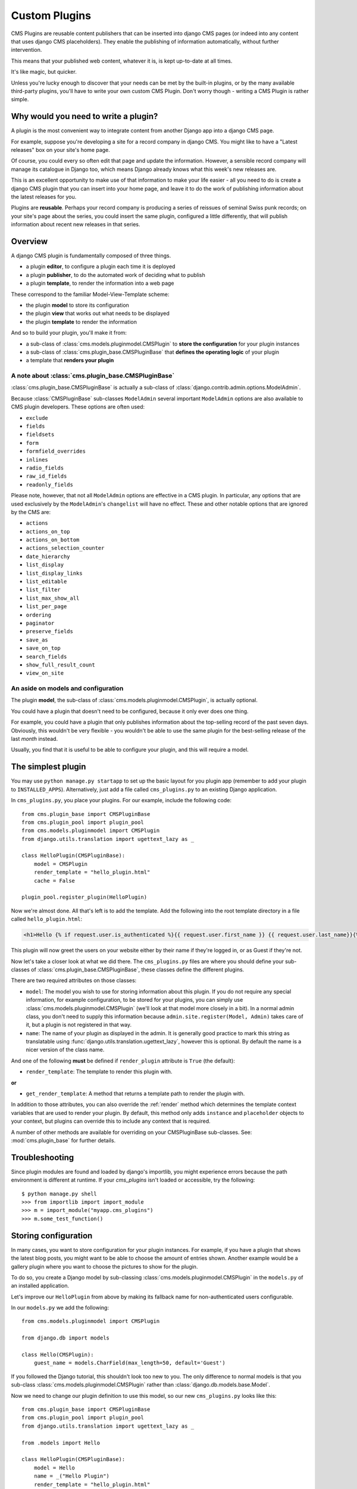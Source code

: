 .. _custom-plugins:

##############
Custom Plugins
##############

CMS Plugins are reusable content publishers that can be inserted into django
CMS pages (or indeed into any content that uses django CMS placeholders). They
enable the publishing of information automatically, without further
intervention.

This means that your published web content, whatever it is, is kept
up-to-date at all times.

It's like magic, but quicker.

Unless you're lucky enough to discover that your needs can be met by the
built-in plugins, or by the many available third-party plugins, you'll have to
write your own custom CMS Plugin. Don't worry though - writing a CMS Plugin is
rather simple.

*************************************
Why would you need to write a plugin?
*************************************

A plugin is the most convenient way to integrate content from another Django
app into a django CMS page.

For example, suppose you're developing a site for a record company in django
CMS. You might like to have a "Latest releases" box on your site's home page.

Of course, you could every so often edit that page and update the information.
However, a sensible record company will manage its catalogue in Django too,
which means Django already knows what this week's new releases are.

This is an excellent opportunity to make use of that information to make your
life easier - all you need to do is create a django CMS plugin that you can
insert into your home page, and leave it to do the work of publishing information
about the latest releases for you.

Plugins are **reusable**. Perhaps your record company is producing a series of
reissues of seminal Swiss punk records; on your site's page about the series,
you could insert the same plugin, configured a little differently, that will
publish information about recent new releases in that series.

********
Overview
********

A django CMS plugin is fundamentally composed of three things.

* a plugin **editor**, to configure a plugin each time it is deployed
* a plugin **publisher**, to do the automated work of deciding what to publish
* a plugin **template**, to render the information into a web page

These correspond to the familiar Model-View-Template scheme:

* the plugin **model** to store its configuration
* the plugin **view** that works out what needs to be displayed
* the plugin **template** to render the information

And so to build your plugin, you'll make it from:

* a sub-class of :class:`cms.models.pluginmodel.CMSPlugin` to
  **store the configuration** for your plugin instances
* a sub-class of :class:`cms.plugin_base.CMSPluginBase` that **defines
  the operating logic** of your plugin
* a template that **renders your plugin**

A note about :class:`cms.plugin_base.CMSPluginBase`
===================================================

:class:`cms.plugin_base.CMSPluginBase` is actually a sub-class of
:class:`django.contrib.admin.options.ModelAdmin`.

Because :class:`CMSPluginBase` sub-classes ``ModelAdmin`` several important
``ModelAdmin`` options are also available to CMS plugin developers. These
options are often used:

* ``exclude``
* ``fields``
* ``fieldsets``
* ``form``
* ``formfield_overrides``
* ``inlines``
* ``radio_fields``
* ``raw_id_fields``
* ``readonly_fields``

Please note, however, that not all ``ModelAdmin`` options are effective in a CMS
plugin. In particular, any options that are used exclusively by the
``ModelAdmin``'s ``changelist`` will have no effect. These and other notable options
that are ignored by the CMS are:

* ``actions``
* ``actions_on_top``
* ``actions_on_bottom``
* ``actions_selection_counter``
* ``date_hierarchy``
* ``list_display``
* ``list_display_links``
* ``list_editable``
* ``list_filter``
* ``list_max_show_all``
* ``list_per_page``
* ``ordering``
* ``paginator``
* ``preserve_fields``
* ``save_as``
* ``save_on_top``
* ``search_fields``
* ``show_full_result_count``
* ``view_on_site``


An aside on models and configuration
====================================

The plugin **model**, the sub-class of :class:`cms.models.pluginmodel.CMSPlugin`,
is actually optional.

You could have a plugin that doesn't need to be configured, because it only
ever does one thing.

For example, you could have a plugin that only publishes information
about the top-selling record of the past seven days. Obviously, this wouldn't
be very flexible - you wouldn't be able to use the same plugin for the
best-selling release of the last *month* instead.

Usually, you find that it is useful to be able to configure your plugin, and this
will require a model.


*******************
The simplest plugin
*******************

You may use ``python manage.py startapp`` to set up the basic layout for you
plugin app (remember to add your plugin to ``INSTALLED_APPS``). Alternatively, just add a file called ``cms_plugins.py`` to an
existing Django application.

In ``cms_plugins.py``, you place your plugins. For our example, include the following code::

    from cms.plugin_base import CMSPluginBase
    from cms.plugin_pool import plugin_pool
    from cms.models.pluginmodel import CMSPlugin
    from django.utils.translation import ugettext_lazy as _

    class HelloPlugin(CMSPluginBase):
        model = CMSPlugin
        render_template = "hello_plugin.html"
        cache = False

    plugin_pool.register_plugin(HelloPlugin)

Now we're almost done. All that's left is to add the template. Add the
following into the root template directory in a file called
``hello_plugin.html``:

.. code-block:: html+django

    <h1>Hello {% if request.user.is_authenticated %}{{ request.user.first_name }} {{ request.user.last_name}}{% else %}Guest{% endif %}</h1>

This plugin will now greet the users on your website either by their name if
they're logged in, or as Guest if they're not.

Now let's take a closer look at what we did there. The ``cms_plugins.py`` files
are where you should define your sub-classes of
:class:`cms.plugin_base.CMSPluginBase`, these classes define the different
plugins.

There are two required attributes on those classes:

* ``model``: The model you wish to use for storing information about this plugin.
  If you do not require any special information, for example configuration, to
  be stored for your plugins, you can simply use
  :class:`cms.models.pluginmodel.CMSPlugin` (we'll look at that model more
  closely in a bit). In a normal admin class, you don't need to supply this
  information because ``admin.site.register(Model, Admin)`` takes care of it,
  but a plugin is not registered in that way.
* ``name``: The name of your plugin as displayed in the admin. It is generally
  good practice to mark this string as translatable using
  :func:`django.utils.translation.ugettext_lazy`, however this is optional. By
  default the name is a nicer version of the class name.

And one of the following **must** be defined if ``render_plugin`` attribute
is ``True`` (the default):

* ``render_template``: The template to render this plugin with.

**or**

* ``get_render_template``: A method that returns a template path to render the
  plugin with.

In addition to those attributes, you can also override the :ref:`render` method
which determines the template context variables that are used to render your
plugin. By default, this method only adds ``instance`` and ``placeholder``
objects to your context, but plugins can override this to include any context
that is required.

A number of other methods are available for overriding on your CMSPluginBase
sub-classes. See: :mod:`cms.plugin_base` for further details.


***************
Troubleshooting
***************

Since plugin modules are found and loaded by django's importlib, you might
experience errors because the path environment is different at runtime. If
your `cms_plugins` isn't loaded or accessible, try the following::

    $ python manage.py shell
    >>> from importlib import import_module
    >>> m = import_module("myapp.cms_plugins")
    >>> m.some_test_function()

.. _storing configuration:

*********************
Storing configuration
*********************

In many cases, you want to store configuration for your plugin instances. For
example, if you have a plugin that shows the latest blog posts, you might want
to be able to choose the amount of entries shown. Another example would be a
gallery plugin where you want to choose the pictures to show for the plugin.

To do so, you create a Django model by sub-classing
:class:`cms.models.pluginmodel.CMSPlugin` in the ``models.py`` of an installed
application.

Let's improve our ``HelloPlugin`` from above by making its fallback name for
non-authenticated users configurable.

In our ``models.py`` we add the following::

    from cms.models.pluginmodel import CMSPlugin

    from django.db import models

    class Hello(CMSPlugin):
        guest_name = models.CharField(max_length=50, default='Guest')


If you followed the Django tutorial, this shouldn't look too new to you. The
only difference to normal models is that you sub-class
:class:`cms.models.pluginmodel.CMSPlugin` rather than
:class:`django.db.models.base.Model`.

Now we need to change our plugin definition to use this model, so our new
``cms_plugins.py`` looks like this::

    from cms.plugin_base import CMSPluginBase
    from cms.plugin_pool import plugin_pool
    from django.utils.translation import ugettext_lazy as _

    from .models import Hello

    class HelloPlugin(CMSPluginBase):
        model = Hello
        name = _("Hello Plugin")
        render_template = "hello_plugin.html"
        cache = False

        def render(self, context, instance, placeholder):
            context = super(HelloPlugin, self).render(context, instance, placeholder)
            return context

    plugin_pool.register_plugin(HelloPlugin)

We changed the ``model`` attribute to point to our newly created ``Hello``
model and pass the model instance to the context.

As a last step, we have to update our template to make use of this
new configuration:

.. code-block:: html+django

    <h1>Hello {% if request.user.is_authenticated %}
      {{ request.user.first_name }} {{ request.user.last_name}}
    {% else %}
      {{ instance.guest_name }}
    {% endif %}</h1>

The only thing we changed there is that we use the template variable ``{{
instance.guest_name }}`` instead of the hard-coded ``Guest`` string in the else
clause.

.. warning::

    You cannot name your model fields the same as any installed plugins lower-
    cased model name, due to the implicit one-to-one relation Django uses for
    sub-classed models. If you use all core plugins, this includes: ``file``,
    ``googlemap``, ``link``, ``picture``, ``snippetptr``, ``teaser``,
    ``twittersearch``, ``twitterrecententries`` and ``video``.

    Additionally, it is *recommended* that you avoid using ``page`` as a model
    field, as it is declared as a property of :class:`cms.models.pluginmodel.CMSPlugin`,
    and your plugin will not work as intended in the administration without
    further work.

.. warning::

    If you are using Python 2.x and overriding the ``__unicode__`` method of the
    model file, make sure to return its results as UTF8-string. Otherwise
    saving an instance of your plugin might fail with the frontend editor showing
    an <Empty> plugin instance. To return in Unicode use a return statement like
    ``return u'{0}'.format(self.guest_name)``.

.. _handling-relations:

Handling Relations
==================

Every time the page with your custom plugin is published the plugin is copied.
So if your custom plugin has foreign key (to it, or from it) or many-to-many
relations you are responsible for copying those related objects, if required,
whenever the CMS copies the plugin - **it won't do it for you automatically**.

Every plugin model inherits the empty
:meth:`cms.models.pluginmodel.CMSPlugin.copy_relations` method from the base
class, and it's called when your plugin is copied. So, it's there for you to
adapt to your purposes as required.

Typically, you will want it to copy related objects. To do this you should
create a method called ``copy_relations`` on your plugin model, that receives
the **old** instance of the plugin as an argument.

You may however decide that the related objects shouldn't be copied - you may
want to leave them alone, for example. Or, you might even want to choose some
altogether different relations for it, or to create new ones when it's
copied... it depends on your plugin and the way you want it to work.

If you do want to copy related objects, you'll need to do this in two slightly
different ways, depending on whether your plugin has relations *to* or *from*
other objects that need to be copied too:

For foreign key relations *from* other objects
----------------------------------------------

Your plugin may have items with foreign keys to it, which will typically be
the case if you set it up so that they are inlines in its admin. So you might
have two models, one for the plugin and one for those items::

    class ArticlePluginModel(CMSPlugin):
        title = models.CharField(max_length=50)

    class AssociatedItem(models.Model):
        plugin = models.ForeignKey(
            ArticlePluginModel,
            related_name="associated_item"
        )

You'll then need the ``copy_relations()`` method on your plugin model to loop
over the associated items and copy them, giving the copies foreign keys to the
new plugin::

    class ArticlePluginModel(CMSPlugin):
        title = models.CharField(max_length=50)

        def copy_relations(self, oldinstance):
            for associated_item in oldinstance.associated_item.all():
                # instance.pk = None; instance.pk.save() is the slightly odd but
                # standard Django way of copying a saved model instance
                associated_item.pk = None
                associated_item.plugin = self
                associated_item.save()

For many-to-many or foreign key relations *to* other objects
------------------------------------------------------------

Let's assume these are the relevant bits of your plugin::

    class ArticlePluginModel(CMSPlugin):
        title = models.CharField(max_length=50)
        sections = models.ManyToManyField(Section)

Now when the plugin gets copied, you want to make sure the sections stay, so
it becomes::

    class ArticlePluginModel(CMSPlugin):
        title = models.CharField(max_length=50)
        sections = models.ManyToManyField(Section)

        def copy_relations(self, oldinstance):
            self.sections = oldinstance.sections.all()

If your plugins have relational fields of both kinds, you may of course need
to use *both* the copying techniques described above.

Relations *between* plugins
---------------------------

It is much harder to manage the copying of relations when they are from one plugin to another.

See the GitHub issue `copy_relations() does not work for relations between cmsplugins #4143
<https://github.com/divio/django-cms/issues/4143>`_ for more details.

********
Advanced
********

Inline Admin
============

If you want to have the foreign key relation as a inline admin, you can create an
``admin.StackedInline`` class and put it in the Plugin to "inlines". Then you can use the inline
admin form for your foreign key references::

    class ItemInlineAdmin(admin.StackedInline):
        model = AssociatedItem


    class ArticlePlugin(CMSPluginBase):
        model = ArticlePluginModel
        name = _("Article Plugin")
        render_template = "article/index.html"
        inlines = (ItemInlineAdmin,)

        def render(self, context, instance, placeholder):
            context = super(ArticlePlugin, self).render(context, instance, placeholder)
            items = instance.associated_item.all()
            context.update({
                'items': items,
            })
            return context

Plugin form
===========

Since :class:`cms.plugin_base.CMSPluginBase` extends
:class:`django.contrib.admin.options.ModelAdmin`, you can customise the form
for your plugins just as you would customise your admin interfaces.

The template that the plugin editing mechanism uses is
``cms/templates/admin/cms/page/plugin/change_form.html``. You might need to
change this.

If you want to customise this the best way to do it is:

* create a template of your own that extends ``cms/templates/admin/cms/page/plugin/change_form.html``
  to provide the functionality you require;
* provide your :class:`cms.plugin_base.CMSPluginBase` sub-class with a
  ``change_form_template`` attribute pointing at your new template.

Extending ``admin/cms/page/plugin/change_form.html`` ensures that you'll keep
a unified look and functionality across your plugins.

There are various reasons *why* you might want to do this. For example, you
might have a snippet of JavaScript that needs to refer to a template
variable), which you'd likely place in ``{% block extrahead %}``, after a ``{{
block.super }}`` to inherit the existing items that were in the parent
template.

Or: ``cms/templates/admin/cms/page/plugin/change_form.html`` extends Django's
own ``admin/base_site.html``, which loads a rather elderly version of jQuery,
and your plugin admin might require something newer. In this case, in your
custom ``change_form_template`` you could do something like::

    {% block jquery %}
        <script type="text/javascript" src="///ajax.googleapis.com/ajax/libs/jquery/1.8.0/jquery.min.js" type="text/javascript"></script>
    {% endblock jquery %}``

to override the ``{% block jquery %}``.

.. _custom-plugins-handling-media:


Handling media
==============

If your plugin depends on certain media files, JavaScript or stylesheets, you
can include them from your plugin template using `django-sekizai`_. Your CMS
templates are always enforced to have the ``css`` and ``js`` sekizai namespaces,
therefore those should be used to include the respective files. For more
information about django-sekizai, please refer to the
`django-sekizai documentation`_.

Note that sekizai *can't* help you with the *admin-side* plugin templates -
what follows is for your plugins' *output* templates.

Sekizai style
-------------

To fully harness the power of django-sekizai, it is helpful to have a consistent
style on how to use it. Here is a set of conventions that should be followed
(but don't necessarily need to be):

* One bit per ``addtoblock``. Always include one external CSS or JS file per
  ``addtoblock`` or one snippet per ``addtoblock``. This is needed so
  django-sekizai properly detects duplicate files.
* External files should be on one line, with no spaces or newlines between the
  ``addtoblock`` tag and the HTML tags.
* When using embedded javascript or CSS, the HTML tags should be on a newline.

A **good** example:

.. code-block:: html+django

    {% load sekizai_tags %}

    {% addtoblock "js" %}<script type="text/javascript" src="{{ MEDIA_URL }}myplugin/js/myjsfile.js"></script>{% endaddtoblock %}
    {% addtoblock "js" %}<script type="text/javascript" src="{{ MEDIA_URL }}myplugin/js/myotherfile.js"></script>{% endaddtoblock %}
    {% addtoblock "css" %}<link rel="stylesheet" type="text/css" href="{{ MEDIA_URL }}myplugin/css/astylesheet.css">{% endaddtoblock %}
    {% addtoblock "js" %}
    <script type="text/javascript">
        $(document).ready(function(){
            doSomething();
        });
    </script>
    {% endaddtoblock %}

A **bad** example:

.. code-block:: html+django

    {% load sekizai_tags %}

    {% addtoblock "js" %}<script type="text/javascript" src="{{ MEDIA_URL }}myplugin/js/myjsfile.js"></script>
    <script type="text/javascript" src="{{ MEDIA_URL }}myplugin/js/myotherfile.js"></script>{% endaddtoblock %}
    {% addtoblock "css" %}
        <link rel="stylesheet" type="text/css" href="{{ MEDIA_URL }}myplugin/css/astylesheet.css"></script>
    {% endaddtoblock %}
    {% addtoblock "js" %}<script type="text/javascript">
        $(document).ready(function(){
            doSomething();
        });
    </script>{% endaddtoblock %}


.. _plugin-context-processors:


Plugin Context
==============

The plugin has access to the django template context. You can override
variables using the ``with`` tag.

Example::

    {% with 320 as width %}{% placeholder "content" %}{% endwith %}


Plugin Context Processors
=========================

Plugin context processors are callables that modify all plugins' context before
rendering. They are enabled using the :setting:`CMS_PLUGIN_CONTEXT_PROCESSORS`
setting.

A plugin context processor takes 3 arguments:

* ``instance``: The instance of the plugin model
* ``placeholder``: The instance of the placeholder this plugin appears in.
* ``context``: The context that is in use, including the request.

The return value should be a dictionary containing any variables to be added to
the context.

Example::

    def add_verbose_name(instance, placeholder, context):
        '''
        This plugin context processor adds the plugin model's verbose_name to context.
        '''
        return {'verbose_name': instance._meta.verbose_name}



Plugin Processors
=================

Plugin processors are callables that modify all plugins' output after rendering.
They are enabled using the :setting:`CMS_PLUGIN_PROCESSORS` setting.

A plugin processor takes 4 arguments:

* ``instance``: The instance of the plugin model
* ``placeholder``: The instance of the placeholder this plugin appears in.
* ``rendered_content``: A string containing the rendered content of the plugin.
* ``original_context``: The original context for the template used to render
  the plugin.

.. note:: Plugin processors are also applied to plugins embedded in Text
          plugins (and any custom plugin allowing nested plugins). Depending on
          what your processor does, this might break the output. For example,
          if your processor wraps the output in a ``div`` tag, you might end up
          having ``div`` tags inside of ``p`` tags, which is invalid. You can
          prevent such cases by returning ``rendered_content`` unchanged if
          ``instance._render_meta.text_enabled`` is ``True``, which is the case
          when rendering an embedded plugin.

Example
-------

Suppose you want to wrap each plugin in the main placeholder in a colored box
but it would be too complicated to edit each individual plugin's template:

In your ``settings.py``::

    CMS_PLUGIN_PROCESSORS = (
        'yourapp.cms_plugin_processors.wrap_in_colored_box',
    )

In your ``yourapp.cms_plugin_processors.py``::

    def wrap_in_colored_box(instance, placeholder, rendered_content, original_context):
        '''
        This plugin processor wraps each plugin's output in a colored box if it is in the "main" placeholder.
        '''
        # Plugins not in the main placeholder should remain unchanged
        # Plugins embedded in Text should remain unchanged in order not to break output
        if placeholder.slot != 'main' or (instance._render_meta.text_enabled and instance.parent):
            return rendered_content
        else:
            from django.template import Context, Template
            # For simplicity's sake, construct the template from a string:
            t = Template('<div style="border: 10px {{ border_color }} solid; background: {{ background_color }};">{{ content|safe }}</div>')
            # Prepare that template's context:
            c = Context({
                'content': rendered_content,
                # Some plugin models might allow you to customise the colors,
                # for others, use default colors:
                'background_color': instance.background_color if hasattr(instance, 'background_color') else 'lightyellow',
                'border_color': instance.border_color if hasattr(instance, 'border_color') else 'lightblue',
            })
            # Finally, render the content through that template, and return the output
            return t.render(c)


.. _Django admin documentation: http://docs.djangoproject.com/en/dev/ref/contrib/admin/
.. _django-sekizai: https://github.com/ojii/django-sekizai
.. _django-sekizai documentation: https://django-sekizai.readthedocs.io


Nested Plugins
==============

You can nest CMS Plugins in themselves. There's a few things required to
achieve this functionality:

``models.py``:

.. code-block:: python

    class ParentPlugin(CMSPlugin):
        # add your fields here

    class ChildPlugin(CMSPlugin):
        # add your fields here


``cms_plugins.py``:

.. code-block:: python

    from .models import ParentPlugin, ChildPlugin

    class ParentCMSPlugin(CMSPluginBase):
        render_template = 'parent.html'
        name = 'Parent'
        model = ParentPlugin
        allow_children = True  # This enables the parent plugin to accept child plugins
        # You can also specify a list of plugins that are accepted as children,
        # or leave it away completely to accept all
        # child_classes = ['ChildCMSPlugin']

        def render(self, context, instance, placeholder):
            context = super(ParentCMSPlugin, self).render(context, instance, placeholder)
            return context

    plugin_pool.register_plugin(ParentCMSPlugin)


    class ChildCMSPlugin(CMSPluginBase):
        render_template = 'child.html'
        name = 'Child'
        model = ChildPlugin
        require_parent = True  # Is it required that this plugin is a child of another plugin?
        # You can also specify a list of plugins that are accepted as parents,
        # or leave it away completely to accept all
        # parent_classes = ['ParentCMSPlugin']

        def render(self, context, instance, placeholder):
            context = super(ChildCMSPlugin, self).render(context, instance, placeholder)
            return context

    plugin_pool.register_plugin(ChildCMSPlugin)


``parent.html``:

.. code-block:: html+django

    {% load cms_tags %}

    <div class="plugin parent">
        {% for plugin in instance.child_plugin_instances %}
            {% render_plugin plugin %}
        {% endfor %}
    </div>


`child.html`:

.. code-block:: html+django

    <div class="plugin child">
        {{ instance }}
    </div>


.. _extending_context_menus:

Extending context menus of placeholders or plugins
==================================================

There are three possibilities to extend the context menus
of placeholders or plugins.

* You can either extend a placeholder context menu.
* You can extend all plugin context menus.
* You can extend the current plugin context menu.

For this purpose you can overwrite 3 methods on CMSPluginBase.

* :ref:`get_extra_placeholder_menu_items`
* :ref:`get_extra_global_plugin_menu_items`
* :ref:`get_extra_local_plugin_menu_items`

Example::

    class AliasPlugin(CMSPluginBase):
        name = _("Alias")
        allow_children = False
        model = AliasPluginModel
        render_template = "cms/plugins/alias.html"

        def render(self, context, instance, placeholder):
            context = super(AliasPlugin, self).render(context, instance, placeholder)
            if instance.plugin_id:
                plugins = instance.plugin.get_descendants(include_self=True).order_by('placeholder', 'tree_id', 'level',
                                                                                      'position')
                plugins = downcast_plugins(plugins)
                plugins[0].parent_id = None
                plugins = build_plugin_tree(plugins)
                context['plugins'] = plugins
            if instance.alias_placeholder_id:
                content = render_placeholder(instance.alias_placeholder, context)
                print content
                context['content'] = mark_safe(content)
            return context

        def get_extra_global_plugin_menu_items(self, request, plugin):
            return [
                PluginMenuItem(
                    _("Create Alias"),
                    reverse("admin:cms_create_alias"),
                    data={'plugin_id': plugin.pk, 'csrfmiddlewaretoken': get_token(request)},
                )
            ]

        def get_extra_placeholder_menu_items(self, request, placeholder):
            return [
                PluginMenuItem(
                    _("Create Alias"),
                    reverse("admin:cms_create_alias"),
                    data={'placeholder_id': placeholder.pk, 'csrfmiddlewaretoken': get_token(request)},
                )
            ]

        def get_plugin_urls(self):
            urlpatterns = [
                url(r'^create_alias/$', self.create_alias, name='cms_create_alias'),
            ]
            return urlpatterns

        def create_alias(self, request):
            if not request.user.is_staff:
                return HttpResponseForbidden("not enough privileges")
            if not 'plugin_id' in request.POST and not 'placeholder_id' in request.POST:
                return HttpResponseBadRequest("plugin_id or placeholder_id POST parameter missing.")
            plugin = None
            placeholder = None
            if 'plugin_id' in request.POST:
                pk = request.POST['plugin_id']
                try:
                    plugin = CMSPlugin.objects.get(pk=pk)
                except CMSPlugin.DoesNotExist:
                    return HttpResponseBadRequest("plugin with id %s not found." % pk)
            if 'placeholder_id' in request.POST:
                pk = request.POST['placeholder_id']
                try:
                    placeholder = Placeholder.objects.get(pk=pk)
                except Placeholder.DoesNotExist:
                    return HttpResponseBadRequest("placeholder with id %s not found." % pk)
                if not placeholder.has_change_permission(request):
                    return HttpResponseBadRequest("You do not have enough permission to alias this placeholder.")
            clipboard = request.toolbar.clipboard
            clipboard.cmsplugin_set.all().delete()
            language = request.LANGUAGE_CODE
            if plugin:
                language = plugin.language
            alias = AliasPluginModel(language=language, placeholder=clipboard, plugin_type="AliasPlugin")
            if plugin:
                alias.plugin = plugin
            if placeholder:
                alias.alias_placeholder = placeholder
            alias.save()
            return HttpResponse("ok")


.. _plugin-datamigrations-3.1:

Plugin data migrations
======================

Due to the migration from Django MPTT to django-treebeard in version 3.1, the plugin model is
different between the two versions. Schema migrations are not affected as the migration systems
(both South and Django) detects the different bases.

Data migrations are a different story, though.

If your data migration does something like:

.. code-block:: django

    MyPlugin = apps.get_model('my_app', 'MyPlugin')

    for plugin in MyPlugin.objects.all():
        ... do something ...

You may end up with an error like
``django.db.utils.OperationalError: (1054, "Unknown column 'cms_cmsplugin.level' in 'field list'")``
because depending on the order the migrations are executed, the historical models may be out of
sync with the applied database schema.

To keep compatibility with 3.0 and 3.x you can force the data migration to run before the django CMS
migration that creates treebeard fields, by doing this the data migration will always be executed
on the "old" database schema and no conflict will exist.

For South migrations add this:

.. code-block:: django

    from distutils.version import LooseVersion
    import cms
    USES_TREEBEARD = LooseVersion(cms.__version__) >= LooseVersion('3.1')

    class Migration(DataMigration):

        if USES_TREEBEARD:
            needed_by = [
                ('cms', '0070_auto__add_field_cmsplugin_path__add_field_cmsplugin_depth__add_field_c')
            ]


For Django migrations add this:

.. code-block:: django

    from distutils.version import LooseVersion
    import cms
    USES_TREEBEARD = LooseVersion(cms.__version__) >= LooseVersion('3.1')

    class Migration(migrations.Migration):

        if USES_TREEBEARD:
            run_before = [
                ('cms', '0004_auto_20140924_1038')
            ]
